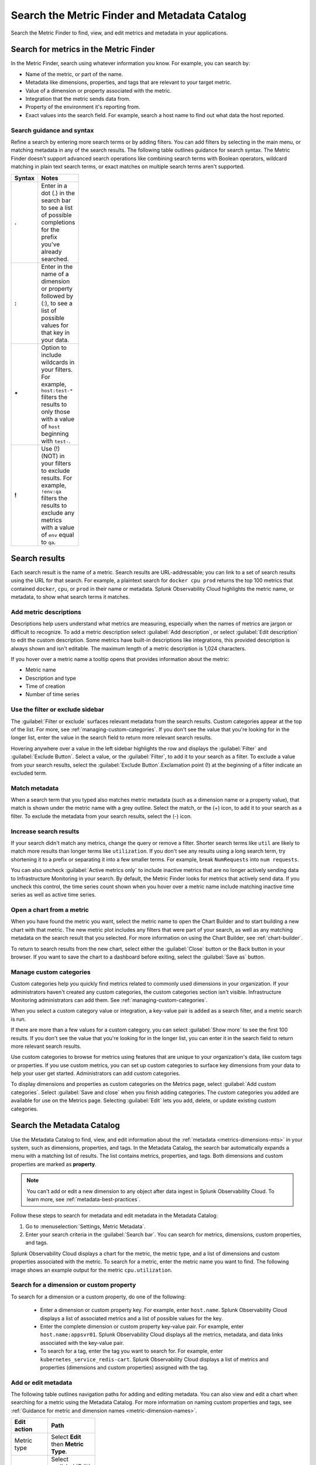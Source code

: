 .. _metrics-finder-and-metadata-catalog:

*****************************************************************
Search the Metric Finder and Metadata Catalog 
*****************************************************************

.. meta::
    :description: How to use the Metric Finder and Metadata Catalog to find, view, and edit information about metrics metadata in Splunk Observability Cloud.


Search the Metric Finder to find, view, and edit metrics and metadata in your applications. 

.. _metric-finder:

Search for metrics in the Metric Finder  
==============================================
In the Metric Finder, search using whatever information you know. For example, you can search by: 

* Name of the metric, or part of the name.
* Metadata like dimensions, properties, and tags that are relevant to your target metric.
* Value of a dimension or property associated with the metric.
* Integration that the metric sends data from.
* Property of the environment it's reporting from.
* Exact values into the search field. For example, search a host name to find out what data the host reported.

Search guidance and syntax 
--------------------------------
Refine a search by entering more search terms or by adding filters. You can add filters by selecting in the main menu, or matching metadata in any of the search results. The following table outlines guidance for search syntax. The Metric Finder doesn't support advanced search operations like combining search terms with Boolean operators, wildcard matching in plain text search terms, or exact matches on multiple search terms aren't supported.


.. list-table::
   :header-rows: 1
   :width: 100
   :widths: 20 80

   * - :strong:`Syntax`
     - :strong:`Notes`

   * - :strong:`.`
     - Enter in a dot (.) in the search bar to see a list of possible completions for the prefix you've already searched.
   * - :strong:`:`
     - Enter in the name of a dimension or property followed by (:), to see a list of possible values for that key in your data.
   * - :strong:`*` 
     - Option to include wildcards in your filters. For example, ``host:test-*`` filters the results to only those with a value of ``host`` beginning with ``test-``.
   * - :strong:`!`
     - Use (!) (NOT) in your filters to exclude results. For example, ``!env:qa`` filters the results to exclude any metrics with a value of ``env`` equal to ``qa``.



Search results 
===============

Each search result is the name of a metric. Search results are URL-addressable; you can link to a set of search results using the URL for that search. For example, a plaintext search for ``docker cpu prod`` returns the top 100 metrics that contained ``docker``, ``cpu``, or ``prod`` in their name or metadata. Splunk Observability Cloud highlights the metric name, or metadata, to show what search terms it matches. 


.. _metric-descriptions:

Add metric descriptions
-----------------------------

Descriptions help users understand what metrics are measuring, especially when the names of metrics are jargon or difficult to recognize. To add a metric description select :guilabel:`Add description`, or select :guilabel:`Edit description` to edit the custom description. Some metrics have built-in descriptions like integrations, this provided description is always shown and isn't editable. The maximum length of a metric description is 1,024 characters. 

If you hover over a metric name a tooltip opens that provides information about the metric:

* Metric name
* Description and type
* Time of creation
* Number of time series 



.. _filter-or-exclude-sidebar:

Use the filter or exclude sidebar
--------------------------------------

The :guilabel:`Filter or exclude` surfaces relevant metadata from the search results. Custom categories appear at the top of the list. For more, see :ref:`managing-custom-categories`. If you don't see the value that you're looking for in the longer list, enter the value in the search field to return more relevant search results.

Hovering anywhere over a value in the left sidebar highlights the row and displays the :guilabel:`Filter` and :guilabel:`Exclude Button`. Select a value, or the :guilabel:`Filter`, to add it to your search as a filter. To exclude a value from your search results, select the :guilabel:`Exclude Button`.Exclamation point (!) at the beginning of a filter indicate an excluded term. 

.. _matching-metadata:

Match metadata
------------------------------------------------------------

When a search term that you typed also matches metric metadata (such as a dimension name or a property value), that match is shown under the metric name with a grey outline. Select the match, or the (+) icon, to add it to your search as a filter. To exclude the metadata from your search results, select the (-) icon.

.. _finding-more-results:

Increase search results
------------------------------------------------------------

If your search didn't match any metrics, change the query or remove a filter. Shorter search terms like ``util`` are likely to match more results than longer terms like ``utilization``. If you don't see any results using a long search term, try shortening it to a prefix or separating it into a few smaller terms. For example, break ``NumRequests`` into ``num requests``.

You can also uncheck :guilabel:`Active metrics only` to include inactive metrics that are no longer actively sending data to Infrastructure Monitoring in your search. By default, the Metric Finder looks for metrics that actively send data. If you uncheck this control, the time series count shown when you hover over a metric name include matching inactive time series as well as active time series.


.. _open-chart-from-metric:

Open a chart from a metric
------------------------------------------------------------

When you have found the metric you want, select the metric name to open the Chart Builder and to start building a new chart with that metric. The new metric plot includes any filters that were part of your search, as well as any matching metadata on the search result that you selected. For more information on using the Chart Builder, see :ref:`chart-builder`.


To return to search results from the new chart, select either the :guilabel:`Close` button or the Back button in your browser. If you want to save the chart to a dashboard before exiting, select the :guilabel:`Save as` button.

.. _managing-custom-categories:

Manage custom categories
------------------------------------------------------------

Custom categories help you quickly find metrics related to commonly used dimensions in your organization. If your administrators haven't created any custom categories, the custom categories section isn't visible. Infrastructure Monitoring administrators can add them. See :ref:`managing-custom-categories`.

When you select a custom category value or integration, a key-value pair is added as a search filter, and a metric search is run.

If there are more than a few values for a custom category, you can select :guilabel:`Show more` to see the first 100 results. If you don't see the value that you're looking for in the longer list, you can enter it in the search field to return more relevant search results.

Use custom categories to browse for metrics using features that are unique to your organization's data, like custom tags or properties. If you use custom metrics, you can set up custom categories to surface key dimensions from your data to help your user get started. Administrators can add custom categories.

To display dimensions and properties as custom categories on the Metrics page, select :guilabel:`Add custom categories`. Select :guilabel:`Save and close` when you finish adding categories. The custom categories you added are available for use on the Metrics page. Selecting :guilabel:`Edit` lets you add, delete, or update existing custom categories.


.. _search-edit-metadata:

Search the Metadata Catalog 
=================================================================

Use the Metadata Catalog to find, view, and edit information about the :ref:`metadata <metrics-dimensions-mts>` in your system, such as dimensions, properties, and tags. In the Metadata Catalog, the search bar automatically expands a menu with a matching list of results. The list contains metrics, properties, and tags. Both dimensions and custom properties are marked as :strong:`property`. 

.. note:: You can't add or edit a new dimension to any object after data ingest in Splunk Observability Cloud. To learn more, see :ref:`metadata-best-practices`.  

Follow these steps to search for metadata and edit metadata in the Metadata Catalog: 

#. Go to :menuselection:`Settings, Metric Metadata`.
#. Enter your search criteria in the :guilabel:`Search bar`. You can search for metrics, dimensions, custom properties, and tags.

Splunk Observability Cloud displays a chart for the metric, the metric type, and a list of dimensions and custom properties associated with the metric. To search for a metric, enter the metric name you want to find. The following image shows an example output for the metric ``cpu.utilization``.

.. image:: /_images/images-metrics/metadata-catalog-metric-view.png
   :width: 75%
   :alt: This screenshot shows a chart and associated metadata for the metric ``cpu.utilization``.


Search for a dimension or custom property  
------------------------------------------------------------------

To search for a dimension or a custom property, do one of the following:

    * Enter a dimension or custom property key. For example, enter ``host.name``. Splunk Observability Cloud displays a list of associated metrics and a list of possible values for the key.

    * Enter the complete dimension or custom property key-value pair. For example, enter ``host.name:appsvr01``. Splunk Observability Cloud displays all the metrics, metadata, and data links associated with the key-value pair.

    * To search for a tag, enter the tag you want to search for. For example, enter ``kubernetes_service_redis-cart``. Splunk Observability Cloud displays a list of metrics and properties (dimensions and custom properties) assigned with the tag.
        
Add or edit metadata
------------------------------------------------------------------------------------
The following table outlines navigation paths for adding and editing metadata. You can also view and edit a chart when searching for a metric using the Metadata Catalog. For more information on naming custom properties and tags, see :ref:`Guidance for metric and dimension names <metric-dimension-names>`.

 
.. list-table::
   :header-rows: 1
   :width: 100
   :widths: 20 80

   * - :strong:`Edit action`
     - :strong:`Path`
   * - Metric type
     - Select :strong:`Edit` then :strong:`Metric Type`.
   * - Custom property
     - Select :guilabel:`Edit` or :guilabel:`Add new property...` in the :strong:`Properties` section.
   * - Tag 
     - Select :guilabel:`Edit` or :guilabel:`Add new tag...` in the :strong:`Tags` section.
   * - Data links
     - Select :guilabel:`New Link` in the :strong:`Data Links` section.
   * - Chart associated with a metric
     - Select :guilabel:`View In Chart`.   



